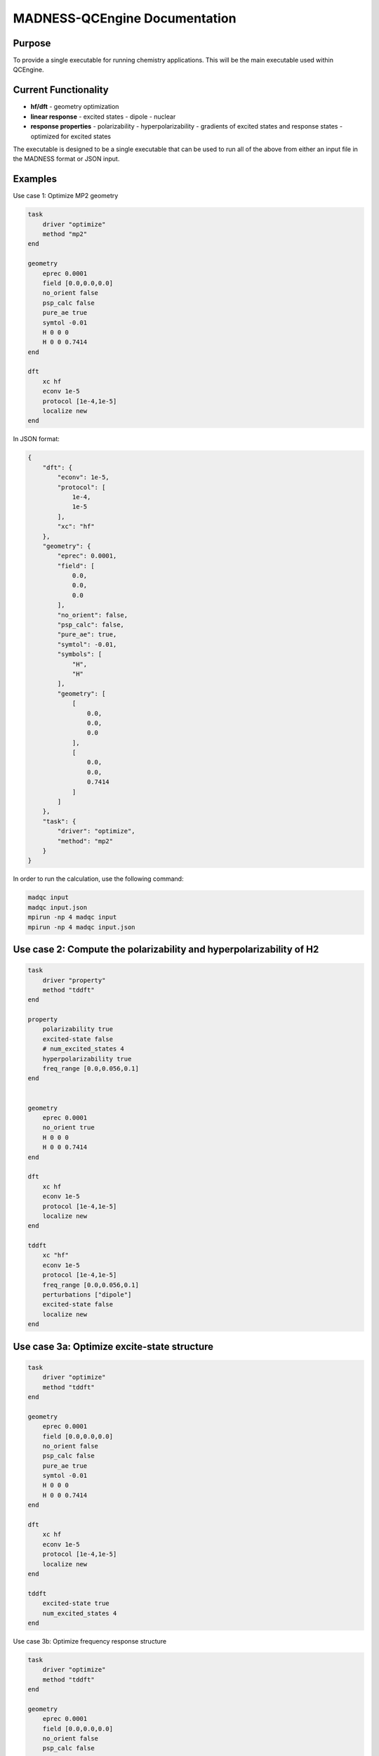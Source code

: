 MADNESS-QCEngine Documentation
==============================

Purpose
-------

To provide a single executable for running chemistry applications. This will be the main executable used within QCEngine.

Current Functionality
---------------------

- **hf/dft**
  - geometry optimization
- **linear response**
  - excited states
  - dipole
  - nuclear
- **response properties**
  - polarizability
  - hyperpolarizability
  - gradients of excited states and response states - optimized for excited states

The executable is designed to be a single executable that can be used to run all of the above from either an input file in the MADNESS format or JSON input.

Examples
--------


Use case 1: Optimize MP2 geometry

.. code-block:: bash

    task
        driver "optimize"
        method "mp2"
    end

    geometry
        eprec 0.0001
        field [0.0,0.0,0.0]
        no_orient false
        psp_calc false
        pure_ae true
        symtol -0.01
        H 0 0 0
        H 0 0 0.7414
    end

    dft
        xc hf
        econv 1e-5
        protocol [1e-4,1e-5]
        localize new
    end

In JSON format:

.. code-block:: json

    {
        "dft": {
            "econv": 1e-5,
            "protocol": [
                1e-4,
                1e-5
            ],
            "xc": "hf"
        },
        "geometry": {
            "eprec": 0.0001,
            "field": [
                0.0,
                0.0,
                0.0
            ],
            "no_orient": false,
            "psp_calc": false,
            "pure_ae": true,
            "symtol": -0.01,
            "symbols": [
                "H",
                "H"
            ],
            "geometry": [
                [
                    0.0,
                    0.0,
                    0.0
                ],
                [
                    0.0,
                    0.0,
                    0.7414
                ]
            ]
        },
        "task": {
            "driver": "optimize",
            "method": "mp2"
        }
    }

In order to run the calculation, use the following command:

.. code-block:: bash

    madqc input 
    madqc input.json
    mpirun -np 4 madqc input
    mpirun -np 4 madqc input.json

Use case 2: Compute the polarizability and hyperpolarizability of H2
--------------------------------------------------------------------

.. code-block:: bash

    task 
        driver "property"
        method "tddft"
    end

    property
        polarizability true
        excited-state false
        # num_excited_states 4
        hyperpolarizability true
        freq_range [0.0,0.056,0.1]
    end


    geometry
        eprec 0.0001
        no_orient true
        H 0 0 0
        H 0 0 0.7414
    end

    dft
        xc hf
        econv 1e-5
        protocol [1e-4,1e-5]
        localize new
    end

    tddft
        xc "hf"
        econv 1e-5
        protocol [1e-4,1e-5]
        freq_range [0.0,0.056,0.1]
        perturbations ["dipole"]
        excited-state false
        localize new
    end

Use case 3a: Optimize excite-state structure
-------------------------------------------

.. code-block:: bash

    task
        driver "optimize"
        method "tddft"
    end

    geometry
        eprec 0.0001
        field [0.0,0.0,0.0]
        no_orient false
        psp_calc false
        pure_ae true
        symtol -0.01
        H 0 0 0
        H 0 0 0.7414
    end

    dft
        xc hf
        econv 1e-5
        protocol [1e-4,1e-5]
        localize new
    end

    tddft
        excited-state true
        num_excited_states 4
    end

Use case 3b: Optimize frequency response structure

.. code-block:: bash

    task
        driver "optimize"
        method "tddft"
    end

    geometry
        eprec 0.0001
        field [0.0,0.0,0.0]
        no_orient false
        psp_calc false
        pure_ae true
        symtol -0.01
        H 0 0 0
        H 0 0 0.7414
    end

    dft
        xc hf
        econv 1e-5
        protocol [1e-4,1e-5]
        localize new
    end

    tddft
        # excited-state true
        # num_excited_states 4
        freq_range [0.0,0.056,0.1]
        perturbations ["dipole"]
    end

The optimization block will optimize whatever is generated by the method block. In this case, the method block is tddft, so the optimization block will optimize the excited state structure or frequency response structure, or both

Use case 4: Second-Harmonic Generation 
--------------------------------------

.. code-block:: bash

    task
        driver "property"
        method "tddft"
    end

    property
        shg true
    end

    geometry
        eprec 0.0001
        field [0.0,0.0,0.0]
        no_orient false
        psp_calc false
        pure_ae true
        symtol -0.01
        H 0 0 0
        H 0 0 0.7414
    end

    dft
        xc hf
        econv 1e-5
        protocol [1e-4,1e-5]
        localize new
    end

    # if shg is true, then the following must be included
    tddft
        excited-state true
        num_states 4
        # will trigger the linear response equal to half the excited state frequencies
        freq_range [omega_1/2,omega_2/2,omega_3/2,omega_4/2]
        perturbations ["dipole"]
    end


**H2 Dipole frequency response calculation with hyperpolarizability calculation**

.. code-block:: bash

    dft
        econv 0.01
        protocol [0.0001]
    end

    response
        dipole true
        first_order true
        freq_range [0.0,0.056,0.1]
        kain true
        maxiter 10
        maxsub 10
        omega 0.0
        protocol [0.0001]
        quadratic true
    end

    geometry
        eprec 0.0001
        field [0.0,0.0,0.0]
        no_orient false
        psp_calc false
        pure_ae true
        symtol -0.01
        H 0 0 0
        H 0 0 0.7414
    end

Or in JSON format:

.. code-block:: json

    {
        "dft": {
            "econv": 0.01,
            "protocol": [
                0.0001
            ]
        },
        "molecule": {
            "geometry": [
                [
                    0.0,
                    0.0,
                    0.0
                ],
                [
                    0.0,
                    0.0,
                    0.7414
                ]
            ],
            "parameters": {
                "eprec": 0.0001,
                "field": [
                    0.0,
                    0.0,
                    0.0
                ],
                "no_orient": false,
                "psp_calc": false,
                "pure_ae": true,
                "symtol": -0.01
            },
            "symbols": [
                "H",
                "H"
            ]
        },
        "response": {
            "dipole": true,
            "first_order": true,
            "freq_range": [
                0.0,
                0.056,
                0.1
            ],
            "kain": true,
            "maxiter": 10,
            "maxsub": 10,
            "omega": 0.0,
            "protocol": [
                0.0001
            ],
            "quadratic": true
        }
    }

To run the calculation, use the following command:

.. code-block:: bash

    maddft input 
    maddft input.json

as well as in parallel:

.. code-block:: bash

    mpirun -np 4 maddft input
    mpirun -np 4 maddft input.json

The outputs will be stored in a directory called `output` in the current working directory.

Linear Response Directories
---------------------------

Since each response calculation is independent they are placed in separate directories with the following naming convention:

``[perturbation]_[frequency]`` so for example the dipole response at 0.056 would be in the directory ``dipole_0-056000``








